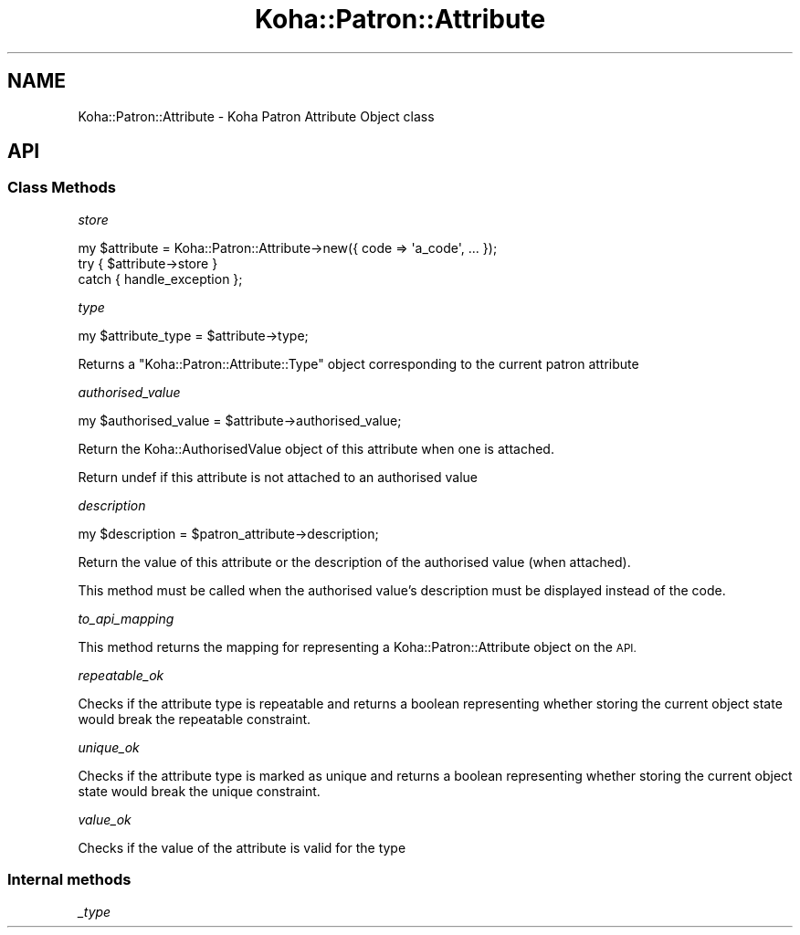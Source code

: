 .\" Automatically generated by Pod::Man 4.14 (Pod::Simple 3.40)
.\"
.\" Standard preamble:
.\" ========================================================================
.de Sp \" Vertical space (when we can't use .PP)
.if t .sp .5v
.if n .sp
..
.de Vb \" Begin verbatim text
.ft CW
.nf
.ne \\$1
..
.de Ve \" End verbatim text
.ft R
.fi
..
.\" Set up some character translations and predefined strings.  \*(-- will
.\" give an unbreakable dash, \*(PI will give pi, \*(L" will give a left
.\" double quote, and \*(R" will give a right double quote.  \*(C+ will
.\" give a nicer C++.  Capital omega is used to do unbreakable dashes and
.\" therefore won't be available.  \*(C` and \*(C' expand to `' in nroff,
.\" nothing in troff, for use with C<>.
.tr \(*W-
.ds C+ C\v'-.1v'\h'-1p'\s-2+\h'-1p'+\s0\v'.1v'\h'-1p'
.ie n \{\
.    ds -- \(*W-
.    ds PI pi
.    if (\n(.H=4u)&(1m=24u) .ds -- \(*W\h'-12u'\(*W\h'-12u'-\" diablo 10 pitch
.    if (\n(.H=4u)&(1m=20u) .ds -- \(*W\h'-12u'\(*W\h'-8u'-\"  diablo 12 pitch
.    ds L" ""
.    ds R" ""
.    ds C` ""
.    ds C' ""
'br\}
.el\{\
.    ds -- \|\(em\|
.    ds PI \(*p
.    ds L" ``
.    ds R" ''
.    ds C`
.    ds C'
'br\}
.\"
.\" Escape single quotes in literal strings from groff's Unicode transform.
.ie \n(.g .ds Aq \(aq
.el       .ds Aq '
.\"
.\" If the F register is >0, we'll generate index entries on stderr for
.\" titles (.TH), headers (.SH), subsections (.SS), items (.Ip), and index
.\" entries marked with X<> in POD.  Of course, you'll have to process the
.\" output yourself in some meaningful fashion.
.\"
.\" Avoid warning from groff about undefined register 'F'.
.de IX
..
.nr rF 0
.if \n(.g .if rF .nr rF 1
.if (\n(rF:(\n(.g==0)) \{\
.    if \nF \{\
.        de IX
.        tm Index:\\$1\t\\n%\t"\\$2"
..
.        if !\nF==2 \{\
.            nr % 0
.            nr F 2
.        \}
.    \}
.\}
.rr rF
.\" ========================================================================
.\"
.IX Title "Koha::Patron::Attribute 3pm"
.TH Koha::Patron::Attribute 3pm "2025-09-25" "perl v5.32.1" "User Contributed Perl Documentation"
.\" For nroff, turn off justification.  Always turn off hyphenation; it makes
.\" way too many mistakes in technical documents.
.if n .ad l
.nh
.SH "NAME"
Koha::Patron::Attribute \- Koha Patron Attribute Object class
.SH "API"
.IX Header "API"
.SS "Class Methods"
.IX Subsection "Class Methods"
\fIstore\fR
.IX Subsection "store"
.PP
.Vb 3
\&    my $attribute = Koha::Patron::Attribute\->new({ code => \*(Aqa_code\*(Aq, ... });
\&    try { $attribute\->store }
\&    catch { handle_exception };
.Ve
.PP
\fItype\fR
.IX Subsection "type"
.PP
.Vb 1
\&    my $attribute_type = $attribute\->type;
.Ve
.PP
Returns a \f(CW\*(C`Koha::Patron::Attribute::Type\*(C'\fR object corresponding to the current patron attribute
.PP
\fIauthorised_value\fR
.IX Subsection "authorised_value"
.PP
my \f(CW$authorised_value\fR = \f(CW$attribute\fR\->authorised_value;
.PP
Return the Koha::AuthorisedValue object of this attribute when one is attached.
.PP
Return undef if this attribute is not attached to an authorised value
.PP
\fIdescription\fR
.IX Subsection "description"
.PP
my \f(CW$description\fR = \f(CW$patron_attribute\fR\->description;
.PP
Return the value of this attribute or the description of the authorised value (when attached).
.PP
This method must be called when the authorised value's description must be
displayed instead of the code.
.PP
\fIto_api_mapping\fR
.IX Subsection "to_api_mapping"
.PP
This method returns the mapping for representing a Koha::Patron::Attribute object
on the \s-1API.\s0
.PP
\fIrepeatable_ok\fR
.IX Subsection "repeatable_ok"
.PP
Checks if the attribute type is repeatable and returns a boolean representing
whether storing the current object state would break the repeatable constraint.
.PP
\fIunique_ok\fR
.IX Subsection "unique_ok"
.PP
Checks if the attribute type is marked as unique and returns a boolean representing
whether storing the current object state would break the unique constraint.
.PP
\fIvalue_ok\fR
.IX Subsection "value_ok"
.PP
Checks if the value of the attribute is valid for the type
.SS "Internal methods"
.IX Subsection "Internal methods"
\fI_type\fR
.IX Subsection "_type"
